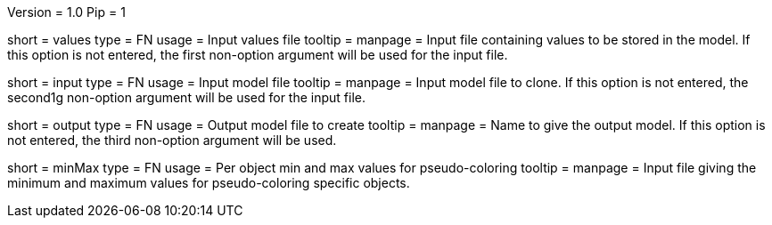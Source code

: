 Version = 1.0
Pip = 1

[Field = ValueFile]
short = values
type = FN
usage = Input values file
tooltip = 
manpage = Input file containing values to be stored in the model. 
If this option is not entered, the first non-option argument will 
be used for the input file.

[Field = InputFile]
short = input
type = FN
usage = Input model file
tooltip = 
manpage = Input model file to clone. If this option is not entered, 
the second1g non-option argument will be used for the input file.

[Field = OutputFile]
short = output
type = FN
usage = Output model file to create
tooltip = 
manpage = Name to give the output model. If this option is not entered,
the third non-option argument will be used.

[Field = MinMaxFile]
short = minMax
type = FN
usage = Per object min and max values for pseudo-coloring
tooltip = 
manpage = Input file giving the minimum and maximum values for 
pseudo-coloring specific objects.
